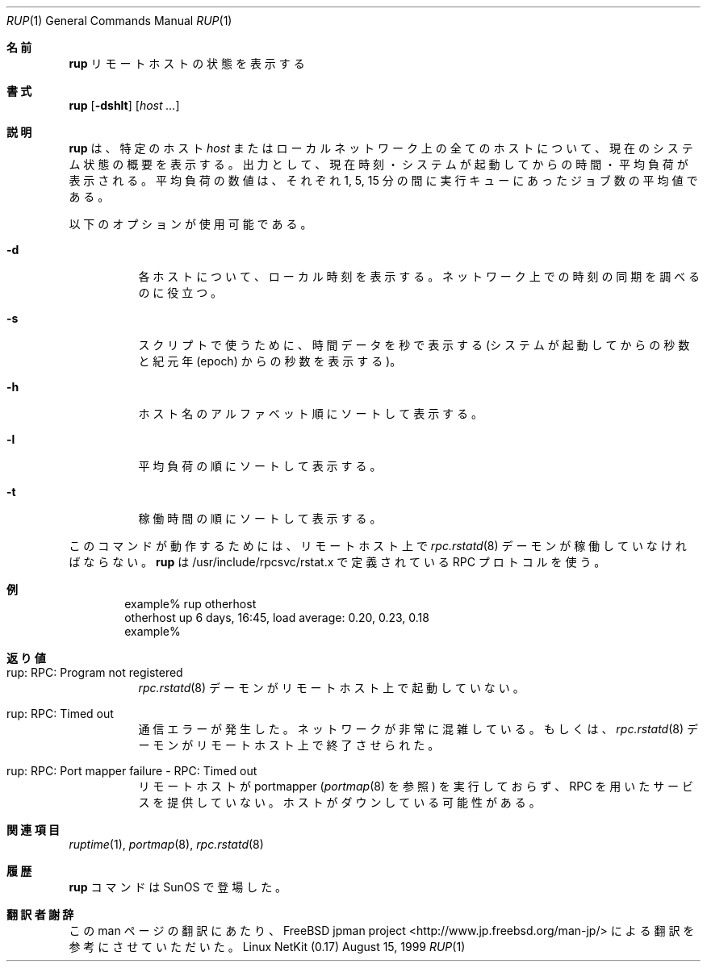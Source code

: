.\" -*- nroff -*-
.\"
.\" Copyright (c) 1985, 1991 The Regents of the University of California.
.\" All rights reserved.
.\"
.\" Redistribution and use in source and binary forms, with or without
.\" modification, are permitted provided that the following conditions
.\" are met:
.\" 1. Redistributions of source code must retain the above copyright
.\"    notice, this list of conditions and the following disclaimer.
.\" 2. Redistributions in binary form must reproduce the above copyright
.\"    notice, this list of conditions and the following disclaimer in the
.\"    documentation and/or other materials provided with the distribution.
.\" 3. All advertising materials mentioning features or use of this software
.\"    must display the following acknowledgement:
.\"	This product includes software developed by the University of
.\"	California, Berkeley and its contributors.
.\" 4. Neither the name of the University nor the names of its contributors
.\"    may be used to endorse or promote products derived from this software
.\"    without specific prior written permission.
.\"
.\" THIS SOFTWARE IS PROVIDED BY THE REGENTS AND CONTRIBUTORS ``AS IS'' AND
.\" ANY EXPRESS OR IMPLIED WARRANTIES, INCLUDING, BUT NOT LIMITED TO, THE
.\" IMPLIED WARRANTIES OF MERCHANTABILITY AND FITNESS FOR A PARTICULAR PURPOSE
.\" ARE DISCLAIMED.  IN NO EVENT SHALL THE REGENTS OR CONTRIBUTORS BE LIABLE
.\" FOR ANY DIRECT, INDIRECT, INCIDENTAL, SPECIAL, EXEMPLARY, OR CONSEQUENTIAL
.\" DAMAGES (INCLUDING, BUT NOT LIMITED TO, PROCUREMENT OF SUBSTITUTE GOODS
.\" OR SERVICES; LOSS OF USE, DATA, OR PROFITS; OR BUSINESS INTERRUPTION)
.\" HOWEVER CAUSED AND ON ANY THEORY OF LIABILITY, WHETHER IN CONTRACT, STRICT
.\" LIABILITY, OR TORT (INCLUDING NEGLIGENCE OR OTHERWISE) ARISING IN ANY WAY
.\" OUT OF THE USE OF THIS SOFTWARE, EVEN IF ADVISED OF THE POSSIBILITY OF
.\" SUCH DAMAGE.
.\"
.\"	$Id: rup.1,v 1.1.1.1 2000/10/19 08:22:16 ysato Exp $
.\"
.\" Japanese Version Copyright (c) 2000 Yuichi SATO
.\"         all rights reserved.
.\" Translated Tue Nov 14 21:41:39 JST 2000
.\"         by Yuichi SATO <sato@complex.eng.hokudai.ac.jp>
.\"
.\"WORD:	load average	平均負荷
.\"
.Dd August 15, 1999
.Dt RUP 1
.Os "Linux NetKit (0.17)"
.\"O .Sh NAME
.Sh 名前
.Nm rup 
.\"O .Nd remote status display
リモートホストの状態を表示する
.\"O .Sh SYNOPSIS
.Sh 書式
.Nm rup 
.Op Fl dshlt
.Op Ar host ...
.\"O .Sh DESCRIPTION
.Sh 説明
.\"O .Nm rup
.\"O displays a summary of the current system status of a particular
.\"O .Em host 
.\"O or all hosts on the local network.
.Nm rup
は、特定のホスト
.Em host
またはローカルネットワーク上の全てのホストについて、
現在のシステム状態の概要を表示する。
.\"O The output shows the current time of day, how long the system has
.\"O been up,
.\"O and the load averages.
出力として、現在時刻・システムが起動してからの時間・平均負荷が表示される。
.\"O The load average numbers give the number of jobs in the run queue
.\"O averaged over 1, 5 and 15 minutes.
平均負荷の数値は、それぞれ 1, 5, 15 分の間に
実行キューにあったジョブ数の平均値である。
.Pp
.\"O The following options are available:
以下のオプションが使用可能である。
.Bl -tag -width indent
.It Fl d
.\"O For each host, report what its local time is.
.\"O This is useful for checking time syncronization on a network.
各ホストについて、ローカル時刻を表示する。
ネットワーク上での時刻の同期を調べるのに役立つ。
.It Fl s
.\"O Print time data in seconds (seconds of uptime or seconds since the
.\"O epoch), for scripts.
スクリプトで使うために、時間データを秒で表示する
(システムが起動してからの秒数と紀元年 (epoch) からの秒数を表示する)。
.It Fl h
.\"O Sort the display alphabetically by host name.
ホスト名のアルファベット順にソートして表示する。
.It Fl l
.\"O Sort the display by load average.
平均負荷の順にソートして表示する。
.It Fl t
.\"O Sort the display by up time.
稼働時間の順にソートして表示する。
.El
.Pp
.\"O The
.\"O .Xr rpc.rstatd 8
.\"O daemon must be running on the remote host for this command to
.\"O work.
このコマンドが動作するためには、リモートホスト上で
.Xr rpc.rstatd 8
デーモンが稼働していなければならない。
.\"O .Nm rup
.\"O uses an RPC protocol defined in /usr/include/rpcsvc/rstat.x.
.Nm rup
は /usr/include/rpcsvc/rstat.x で定義されている RPC プロトコルを使う。
.\"O .Sh EXAMPLE
.Sh 例
.Bd -unfilled -offset indent -compact
example% rup otherhost
otherhost      up 6 days, 16:45,  load average: 0.20, 0.23, 0.18
example%
.Ed
.\"O .Sh DIAGNOSTICS
.Sh 返り値
.Bl -tag -width indent
.It rup: RPC: Program not registered
.\"O The
.\"O .Xr rpc.rstatd 8
.\"O daemon has not been started on the remote host.
.Xr rpc.rstatd 8
デーモンがリモートホスト上で起動していない。
.It rup: RPC: Timed out
.\"O A communication error occurred.  Either the network is
.\"O excessively congested, or the
.\"O .Xr rpc.rstatd 8
.\"O daemon has terminated on the remote host.
通信エラーが発生した。ネットワークが非常に混雑している。もしくは、
.Xr rpc.rstatd 8
デーモンがリモートホスト上で終了させられた。
.It rup: RPC: Port mapper failure - RPC: Timed out
.\"O The remote host is not running the portmapper (see
.\"O .Xr portmap 8 ),
.\"O and cannot accomodate any RPC-based services.  The host may be down.
リモートホストが portmapper 
.Ns ( Xr portmap 8
を参照) を実行しておらず、RPC を用いたサービスを提供していない。
ホストがダウンしている可能性がある。
.El
.\"O .Sh SEE ALSO
.Sh 関連項目
.Xr ruptime 1 ,
.Xr portmap 8 ,
.Xr rpc.rstatd 8
.\"O .Sh HISTORY
.Sh 履歴
.\"O The
.\"O .Nm rup
.\"O command
.\"O appeared in
.\"O .Tn SunOS .
.Nm rup
コマンドは
.Tn SunOS
で登場した。
.Sh 翻訳者謝辞
この man ページの翻訳にあたり、
FreeBSD jpman project <http://www.jp.freebsd.org/man-jp/>
による翻訳を参考にさせていただいた。
